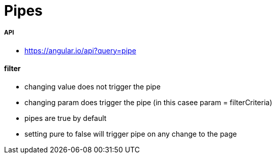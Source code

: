 = Pipes

===== API

* https://angular.io/api?query=pipe

==== filter

* changing value does not trigger the pipe
* changing param does trigger the pipe (in this casee param = filterCriteria)

* pipes are true by default
* setting pure to false will trigger pipe on any change to the page

